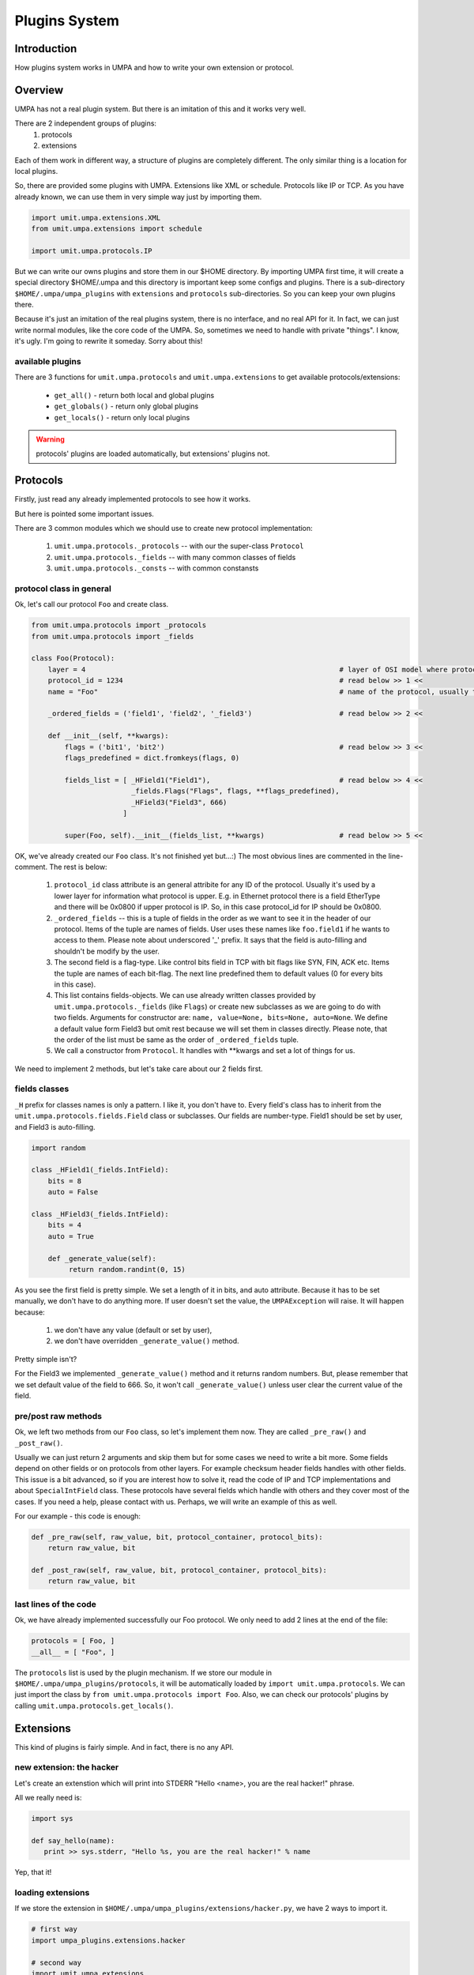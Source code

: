 ================
 Plugins System
================

Introduction
============

How plugins system works in UMPA and how to write your own extension
or protocol.


Overview
========

UMPA has not a real plugin system. But there is an imitation of this and it
works very well.

There are 2 independent groups of plugins:
 1. protocols
 2. extensions

Each of them work in different way, a structure of plugins are completely
different. The only similar thing is a location for local plugins.

So, there are provided some plugins with UMPA. Extensions like XML or schedule.
Protocols like IP or TCP. As you have already known, we can use them in very
simple way just by importing them.

.. code-block:: python

    import umit.umpa.extensions.XML
    from umit.umpa.extensions import schedule

    import umit.umpa.protocols.IP

But we can write our owns plugins and store them in our $HOME directory.
By importing UMPA first time, it will create a special directory $HOME/.umpa
and this directory is important keep some configs and plugins. There is
a sub-directory ``$HOME/.umpa/umpa_plugins`` with ``extensions`` and
``protocols`` sub-directories. So you can keep your own plugins there.

Because it's just an imitation of the real plugins system, there is no
interface, and no real API for it. In fact, we can just write normal modules,
like the core code of the UMPA. So, sometimes we need to handle with private
"things". I know, it's ugly. I'm going to rewrite it someday. Sorry about this!


available plugins
-----------------

There are 3 functions for ``umit.umpa.protocols`` and ``umit.umpa.extensions``
to get available protocols/extensions:

 * ``get_all()`` - return both local and global plugins
 * ``get_globals()`` - return only global plugins
 * ``get_locals()`` - return only local plugins

.. warning::
    protocols' plugins are loaded automatically, but extensions' plugins not.


Protocols
=========

Firstly, just read any already implemented protocols to see how it works.

But here is pointed some important issues.

There are 3 common modules which we should use to create new protocol
implementation:

 1. ``umit.umpa.protocols._protocols`` -- with our the super-class ``Protocol``
 2. ``umit.umpa.protocols._fields`` -- with many common classes of fields
 3. ``umit.umpa.protocols._consts`` -- with common constansts

protocol class in general
-------------------------

Ok, let's call our protocol ``Foo`` and create class.

.. code-block:: python

    from umit.umpa.protocols import _protocols
    from umit.umpa.protocols import _fields

    class Foo(Protocol):
        layer = 4                                                             # layer of OSI model where protocol is situated
        protocol_id = 1234                                                    # read below >> 1 <<
        name = "Foo"                                                          # name of the protocol, usually the same as name of the class

        _ordered_fields = ('field1', 'field2', '_field3')                     # read below >> 2 <<

        def __init__(self, **kwargs):
            flags = ('bit1', 'bit2')                                          # read below >> 3 <<
            flags_predefined = dict.fromkeys(flags, 0)

            fields_list = [ _HField1("Field1"),                               # read below >> 4 <<
                            _fields.Flags("Flags", flags, **flags_predefined),
                            _HField3("Field3", 666)
                          ]

            super(Foo, self).__init__(fields_list, **kwargs)                  # read below >> 5 <<

            
OK, we've already created our ``Foo`` class. It's not finished yet but...:)
The most obvious lines are commented in the line-comment. The rest is below:

 1. ``protocol_id`` class attribute is an general attribite for any ID of
    the protocol. Usually it's used by a lower layer for information what
    protocol is upper. E.g. in Ethernet protocol there is a field EtherType
    and there will be 0x0800 if upper protocol is IP.
    So, in this case protocol_id for IP should be 0x0800.

 2. ``_ordered_fields`` -- this is a tuple of fields in the order as we want
    to see it in the header of our protocol. Items of the tuple are names of
    fields. User uses these names like ``foo.field1`` if he wants to access
    to them. Please note about underscored '_' prefix. It says that the field
    is auto-filling and shouldn't be modify by the user.

 3. The second field is a flag-type. Like control bits field in TCP with
    bit flags like SYN, FIN, ACK etc. Items the tuple are names of each
    bit-flag. The next line predefined them to default values (0 for every bits
    in this case).

 4. This list contains fields-objects. We can use already written classes
    provided by ``umit.umpa.protocols._fields`` (like ``Flags``) or create new
    subclasses as we are going to do with two fields. Arguments for constructor
    are: ``name, value=None, bits=None, auto=None``. We define a default value
    form Field3 but omit rest because we will set them in classes directly.
    Please note, that the order of the list must be same as the order
    of ``_ordered_fields`` tuple.

 5. We call a constructor from ``Protocol``. It handles with \*\*kwargs and
    set a lot of things for us.

We need to implement 2 methods, but let's take care about our 2 fields first.


fields classes
--------------

``_H`` prefix for classes names is only a pattern. I like it, you don't have to.
Every field's class has to inherit from the ``umit.umpa.protocols.fields.Field``
class or subclasses. Our fields are number-type. Field1 should be set by user,
and Field3 is auto-filling.

.. code-block:: python

    import random

    class _HField1(_fields.IntField):
        bits = 8
        auto = False
        
    class _HField3(_fields.IntField):
        bits = 4
        auto = True

        def _generate_value(self):
             return random.randint(0, 15)

As you see the first field is pretty simple. We set a length of it in bits,
and auto attribute. Because it has to be set manually, we don't have to do
anything more. If user doesn't set the value, the ``UMPAException`` will raise.
It will happen because:

 1) we don't have any value (default or set by user),
 2) we don't have overridden ``_generate_value()`` method.

Pretty simple isn't?

For the Field3 we implemented ``_generate_value()`` method and it returns
random numbers. But, please remember that we set default value of the field
to 666. So, it won't call ``_generate_value()`` unless user clear the current
value of the field.


pre/post raw methods
--------------------

Ok, we left two methods from our ``Foo`` class, so let's implement them now.
They are called ``_pre_raw()`` and ``_post_raw()``.

Usually we can just return 2 arguments and skip them but for some cases we need
to write a bit more. Some fields depend on other fields or on protocols from
other layers. For example checksum header fields handles with other fields.
This issue is a bit advanced, so if you are interest how to solve it, read
the code of IP and TCP implementations and about ``SpecialIntField`` class.
These protocols have several fields which handle with others and they cover
most of the cases. If you need a help, please contact with us. Perhaps, we will
write an example of this as well.

For our example - this code is enough:

.. code-block:: python

    def _pre_raw(self, raw_value, bit, protocol_container, protocol_bits):
        return raw_value, bit

    def _post_raw(self, raw_value, bit, protocol_container, protocol_bits):
        return raw_value, bit


last lines of the code
----------------------

Ok, we have already implemented successfully our Foo protocol. We only need to
add 2 lines at the end of the file:

.. code-block:: python

    protocols = [ Foo, ]
    __all__ = [ "Foo", ]

The ``protocols`` list is used by the plugin mechanism. If we store our module
in ``$HOME/.umpa/umpa_plugins/protocols``, it will be automatically loaded by
``import umit.umpa.protocols``. We can just import the class
by ``from umit.umpa.protocols import Foo``. Also, we can check our protocols'
plugins by calling ``umit.umpa.protocols.get_locals()``.


Extensions
==========

This kind of plugins is fairly simple. And in fact, there is no any API.


new extension: the hacker
-------------------------

Let's create an extenstion which will print into STDERR "Hello <name>, you are
the real hacker!" phrase.

All we really need is:

.. code-block:: python

    import sys

    def say_hello(name):
       print >> sys.stderr, "Hello %s, you are the real hacker!" % name

Yep, that it!

loading extensions
------------------

If we store the extension in ``$HOME/.umpa/umpa_plugins/extensions/hacker.py``,
we have 2 ways to import it.

.. code-block:: python

    # first way
    import umpa_plugins.extensions.hacker

    # second way
    import umit.umpa.extensions
    umit.umpa.extensions.load_extension('hacker')

After that, we can simple call the new extension if we want it.

.. code-block:: python

umpa_plugins.extensions.hacker.say_hello("Alice")    # for the former importing style

umit.umpa.extensions.hacker.say_hello("Bob")         # for the second one


extending the hacker
--------------------

Because UMPA is written in the Python we can dynamically add something to our
objects. So let's our ``say_hello()`` function as a ``Packet`` method!

.. code-block:: python

    import umit.umpa

    def _say_hello_method(self, name):
        say_hello(name)

    umit.umpa.Packet.say_hello = _say_hello_method

Now, we can call our method for Packet's objects!

As you should noticed, you can override some methods by this way!
So your extension can be completely integrated with UMPA!
